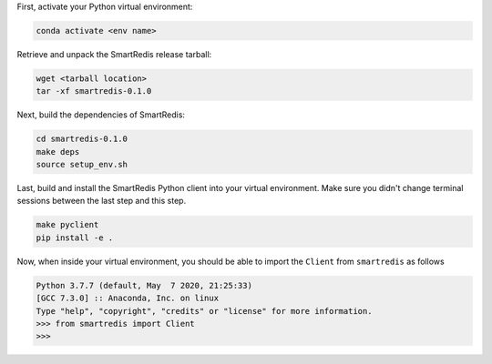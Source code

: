 

First, activate your Python virtual environment:

.. code-block:: bash

    conda activate <env name>

Retrieve and unpack the SmartRedis release tarball:

.. code-block:: bash

    wget <tarball location>
    tar -xf smartredis-0.1.0

Next, build the dependencies of SmartRedis:

.. code-block:: bash

    cd smartredis-0.1.0
    make deps
    source setup_env.sh

Last, build and install the SmartRedis Python client into your virtual environment.
Make sure you didn't change terminal sessions between the last step and this step.

.. code-block:: bash

    make pyclient
    pip install -e .

Now, when inside your virtual environment, you should be able to import
the ``Client`` from ``smartredis`` as follows

.. code-block:: python

    Python 3.7.7 (default, May  7 2020, 21:25:33)
    [GCC 7.3.0] :: Anaconda, Inc. on linux
    Type "help", "copyright", "credits" or "license" for more information.
    >>> from smartredis import Client
    >>>
